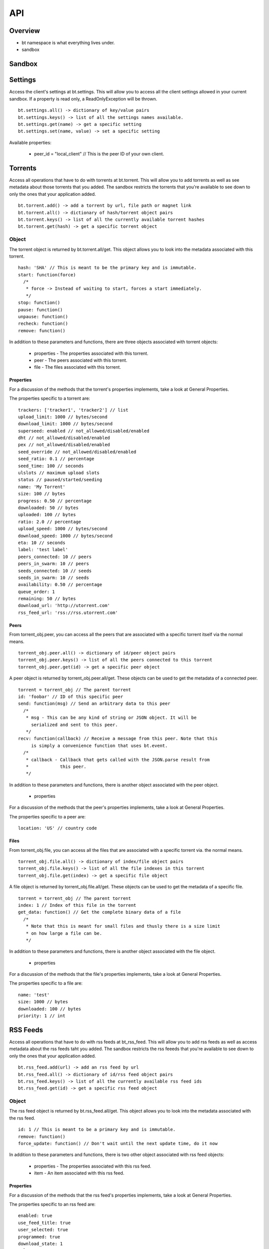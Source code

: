 ----
API
----

Overview
========

- bt namespace is what everything lives under.
- sandbox

Sandbox
=======

Settings
========

Access the client's settings at bt.settings. This will allow you to access all
the client settings allowed in your current sandbox. If a property is read
only, a ReadOnlyException will be thrown.

::

  bt.settings.all() -> dictionary of key/value pairs
  bt.settings.keys() -> list of all the settings names available.
  bt.settings.get(name) -> get a specific setting
  bt.settings.set(name, value) -> set a specific setting

Available properties:

  - peer_id = "local_client" // This is the peer ID of your own client.

Torrents
========

Access all operations that have to do with torrents at bt.torrent. This will
allow you to add torrents as well as see metadata about those torrents that you
added. The sandbox restricts the torrents that you're available to see down to
only the ones that your application added.

::

  bt.torrent.add() -> add a torrent by url, file path or magnet link
  bt.torrent.all() -> dictionary of hash/torrent object pairs
  bt.torrent.keys() -> list of all the currently available torrent hashes
  bt.torrent.get(hash) -> get a specific torrent object

Object
~~~~~~

The torrent object is returned by bt.torrent.all/get. This object allows you to
look into the metadata associated with this torrent.

::

  hash: 'SHA' // This is meant to be the primary key and is immutable.
  start: function(force)
    /*
     * force -> Instead of waiting to start, forces a start immediately.
     */
  stop: function()
  pause: function() 
  unpause: function() 
  recheck: function() 
  remove: function() 

In addition to these parameters and functions, there are three objects
associated with torrent objects:

  - properties - The properties associated with this torrent.
  - peer - The peers associated with this torrent.
  - file - The files associated with this torrent.

Properties
**********

For a discussion of the methods that the torrent's properties implements, take
a look at _`General Properties`.

The properties specific to a torrent are:

::

   trackers: ['tracker1', 'tracker2'] // list
   upload_limit: 1000 // bytes/second
   download_limit: 1000 // bytes/second
   superseed: enabled // not_allowed/disabled/enabled
   dht // not_allowed/disabled/enabled
   pex // not_allowed/disabled/enabled
   seed_override // not_allowed/disabled/enabled
   seed_ratio: 0.1 // percentage
   seed_time: 100 // seconds
   ulslots // maximum upload slots
   status // paused/started/seeding
   name: 'My Torrent'
   size: 100 // bytes
   progress: 0.50 // percentage
   downloaded: 50 // bytes
   uploaded: 100 // bytes
   ratio: 2.0 // percentage
   upload_speed: 1000 // bytes/second
   download_speed: 1000 // bytes/second
   eta: 10 // seconds
   label: 'test label'
   peers_connected: 10 // peers
   peers_in_swarm: 10 // peers
   seeds_connected: 10 // seeds
   seeds_in_swarm: 10 // seeds
   availability: 0.50 // percentage
   queue_order: 1
   remaining: 50 // bytes
   download_url: 'http://utorrent.com'
   rss_feed_url: 'rss://rss.utorrent.com'

Peers
*****

From torrent_obj.peer, you can access all the peers that are associated with
a specific torrent itself via the normal means.

::

  torrent_obj.peer.all() -> dictionary of id/peer object pairs
  torrent_obj.peer.keys() -> list of all the peers connected to this torrent
  torrent_obj.peer.get(id) -> get a specific peer object

A peer object is returned by torrent_obj.peer.all/get. These objects can be
used to get the metadata of a connected peer.

::

  torrent = torrent_obj // The parent torrent
  id: 'foobar' // ID of this specific peer
  send: function(msg) // Send an arbitrary data to this peer
    /*
     * msg - This can be any kind of string or JSON object. It will be
       serialized and sent to this peer.
     */
  recv: function(callback) // Receive a message from this peer. Note that this
       is simply a convenience function that uses bt.event.
    /*
     * callback - Callback that gets called with the JSON.parse result from
     *            this peer.
     */

In addition to these parameters and functions, there is another object
associated with the peer object.

  - properties

For a discussion of the methods that the peer's properties implements, take
a look at _`General Properties`.

The properties specific to a peer are:

::

  location: 'US' // country code

Files
*****

From torrent_obj.file, you can access all the files that are associated with a
specific torrent via. the normal means.

::

  torrent_obj.file.all() -> dictionary of index/file object pairs
  torrent_obj.file.keys() -> list of all the file indexes in this torrent
  torrent_obj.file.get(index) -> get a specific file object

A file object is returned by torrent_obj.file.all/get. These objects can be
used to get the metadata of a specific file.

::

  torrent = torrent_obj // The parent torrent
  index: 1 // Index of this file in the torrent
  get_data: function() // Get the complete binary data of a file
    /*
     * Note that this is meant for small files and thusly there is a size limit
     * on how large a file can be.
     */

In addition to these parameters and functions, there is another object
associated with the file object.

  - properties

For a discussion of the methods that the file's properties implements, take a
look at _`General Properties`.

The properties specific to a file are:

::
  
  name: 'test'
  size: 1000 // bytes
  downloaded: 100 // bytes
  priority: 1 // int

RSS Feeds
=========

Access all operations that have to do with rss feeds at bt_rss_feed. This will
allow you to add rss feeds as well as access metadata about the rss feeds taht
you added. The sandbox restricts the rss feeeds that you're available to see
down to only the ones that your application added.

::

  bt.rss_feed.add(url) -> add an rss feed by url
  bt.rss_feed.all() -> dictionary of id/rss feed object pairs
  bt.rss_feed.keys() -> list of all the currently available rss feed ids
  bt.rss_feed.get(id) -> get a specific rss feed object

Object
~~~~~~

The rss feed object is returned by bt.rss_feed.all/get. This object allows you
to look into the metadata associated with the rss feed.

::

  id: 1 // This is meant to be a primary key and is immutable.
  remove: function()
  force_update: function() // Don't wait until the next update time, do it now

In addition to these parameters and functions, there is two other object
associated with rss feed objects:

  - properties - The properties associated with this rss feed.
  - item - An item associated with this rss feed.

Properties
**********

For a discussion of the methods that the rss feed's properties implements, take
a look at _`General Properties`.

The properties specific to an rss feed are:

::

  enabled: true 
  use_feed_title: true
  user_selected: true
  programmed: true
  download_state: 1
  url: 'rss://rss.utorrent.com'
  next_update: 10 // unix timestamp
  alias: 'test feed'
  subscribe: true
  smart_filter: true

Items
*****

From rss_feed_obj.item, you can access all the items that are associated with a
specific rss_feed itself via the normal means.

::

  

RSS Filters
===========

Events
======

Stash
=====

General Properties
==================

Note that the API suggests what properties might be returned, but to really
know what actually is being returned, it is suggested that the developer should
introspect bt.settings.all() or bt.settings.keys() to discover what settings
their application can actually see.  
